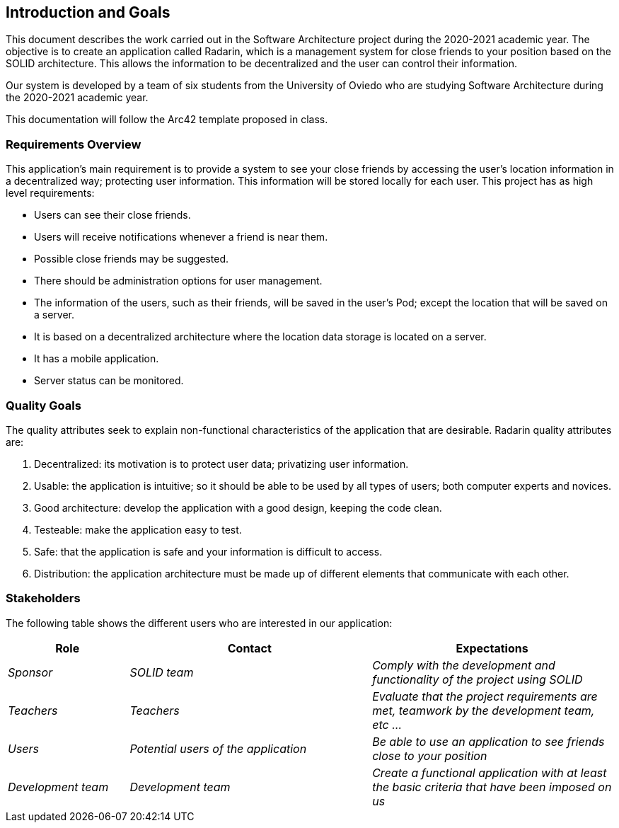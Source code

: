 [[section-introduction-and-goals]]
== Introduction and Goals

This document describes the work carried out in the Software Architecture project during the 2020-2021 academic year. The objective is to create an application called Radarin, which is a management system for close friends to your position based on the SOLID architecture. This allows the information to be decentralized and the user can control their information.

Our system is developed by a team of six students from the University of Oviedo who are studying Software Architecture during the 2020-2021 academic year.

This documentation will follow the Arc42 template proposed in class.


=== Requirements Overview

This application's main requirement is to provide a system to see your close friends by accessing the user's location information in a decentralized way; protecting user information. This information will be stored locally for each user.
This project has as high level requirements:

* Users can see their close friends.
* Users will receive notifications whenever a friend is near them.
* Possible close friends may be suggested.
* There should be administration options for user management.
* The information of the users, such as their friends, will be saved in the user's Pod; except the location that will be saved on a server.
* It is based on a decentralized architecture where the location data storage is located on a server.
* It has a mobile application.
* Server status can be monitored.

=== Quality Goals

The quality attributes seek to explain non-functional characteristics of the application that are desirable. Radarin quality attributes are:

1. Decentralized: its motivation is to protect user data; privatizing user information.
2. Usable: the application is intuitive; so it should be able to be used by all types of users; both computer experts and novices.
3. Good architecture: develop the application with a good design, keeping the code clean.
4. Testeable: make the application easy to test.
5. Safe: that the application is safe and your information is difficult to access.
6. Distribution: the application architecture must be made up of different elements that communicate with each other.

=== Stakeholders

The following table shows the different users who are interested in our application:
[options="header",cols="1,2,2"]
|===
|Role|Contact|Expectations
| _Sponsor_ | _SOLID team_ | _Comply with the development and functionality of the project using SOLID_
| _Teachers_ | _Teachers_ | _Evaluate that the project requirements are met, teamwork by the development team, etc ..._
| _Users_ | _Potential users of the application_ | _Be able to use an application to see friends close to your position_
| _Development team_ | _Development team_ | _Create a functional application with at least the basic criteria that have been imposed on us_
|===